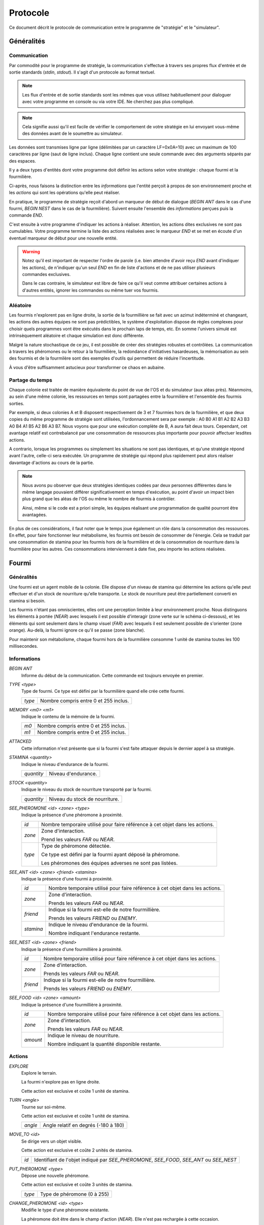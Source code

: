 =========
Protocole
=========

Ce document décrit le protocole de communication entre le programme de
"stratégie" et le "simulateur".

Généralités
===========

Communication
-------------

Par commodité pour le programme de stratégie, la communication s'effectue à
travers ses propres flux d'entrée et de sortie standards (`stdin`, `stdout`).
Il s'agit d'un protocole au format textuel.

.. NOTE::
   Les flux d'entrée et de sortie standards sont les mêmes que vous utilisez
   habituellement pour dialoguer avec votre programme en console ou via votre
   IDE. Ne cherchez pas plus compliqué.

.. NOTE::
   Cela signifie aussi qu'il est facile de vérifier le comportement de votre
   stratégie en lui envoyant vous-même des données avant de le soumettre au
   simulateur.

Les données sont transmises ligne par ligne (délimitées par un caractère
LF=0x0A=10) avec un maximum de 100 caractères par ligne (saut de ligne inclus).
Chaque ligne contient une seule commande avec des arguments séparés par des
espaces.

Il y a deux types d'entités dont votre programme doit définir les actions selon
votre stratégie : chaque fourmi et la fourmilière.

Ci-après, nous faisons la distinction entre les `informations` que l'entité
perçoit à propos de son environnement proche et les `actions` qui sont les
opérations qu'elle peut réaliser.

En pratique, le programme de stratégie reçoit d'abord un marqueur de début de
dialogue (`BEGIN ANT` dans le cas d'une fourmi, `BEGIN NEST` dans le cas de la
fourmilière). Suivent ensuite l'ensemble des `informations` perçues puis la
commande `END`.

C'est ensuite à votre programme d'indiquer les actions à réaliser. Attention,
les actions dites exclusives ne sont pas cumulables. Votre programme termine la
liste des actions réalisées avec le marqueur `END` et se met en écoute d'un
éventuel marqueur de début pour une nouvelle entité.

.. WARNING::
   Notez qu'il est important de respecter l'ordre de parole (i.e. bien attendre
   d'avoir reçu `END` avant d'indiquer les actions), de n'indiquer qu'un seul
   `END` en fin de liste d'actions et de ne pas utiliser plusieurs commandes
   exclusives.
  
   Dans le cas contraire, le simulateur est libre de faire ce qu'il veut comme
   attribuer certaines actions à d'autres entités, ignorer les commandes ou même
   tuer vos fourmis.

Aléatoire
---------

Les fourmis n'explorent pas en ligne droite, la sortie de la fourmillière se
fait avec un azimut indéterminé et changeant, les actions des autres équipes ne
sont pas prédictibles, le système d'exploitation dispose de règles complexes
pour choisir quels programmes vont être exécutés dans le prochain laps de temps,
etc. En somme l'univers simulé est intrinsèquement aléatoire et chaque
simulation est donc différente.

Malgré la nature stochastique de ce jeu, il est possible de créer des stratégies
robustes et contrôlées. La communication à travers les phéromones ou le retour
à la fourmilière, la redondance d'initiatives hasardeuses, la mémorisation au
sein des fourmis et de la fourmilère sont des exemples d'outils qui permettent
de réduire l'incertitude.

À vous d'être suffisamment astucieux pour transformer ce chaos en aubaine.

Partage du temps
----------------

Chaque colonie est traitée de manière équivalente du point de vue de l'OS et du
simulateur (aux aléas près). Néanmoins, au sein d'une même colonie, les
ressources en temps sont partagées entre la fourmilière et l'ensemble des
fourmis sorties.

Par exemple, si deux colonies A et B disposent respectivement de 3 et 7 fourmies
hors de la fourmilière, et que deux copies du même programme de stratégie sont
utilisées, l'ordonnancement sera par exemple : A0 B0 A1 B1 A2 B2 A3 B3 A0 B4 A1
B5 A2 B6 A3 B7. Nous voyons que pour une exécution complète de B, A aura fait
deux tours. Cependant, cet avantage relatif est contrebalancé par une
consommation de ressources plus importante pour pouvoir affectuer lesdites
actions.

A contrario, lorsque les programmes ou simplement les situations ne sont pas
identiques, et qu'une stratégie répond avant l'autre, celle-ci sera exécutée.
Un programme de stratégie qui répond plus rapidement peut alors réaliser
davantage d'actions au cours de la partie.

.. NOTE::
   Nous avons pu observer que deux stratégies identiques codées par deux
   personnes différentes dans le même langage pouvaient différer
   significativement en temps d'exécution, au point d'avoir un impact bien plus
   grand que les aléas de l'OS ou même le nombre de fourmis à contrôler.

   Ainsi, même si le code est a priori simple, les équipes réalisant une
   programmation de qualité pourront être avantagées.

En plus de ces considérations, il faut noter que le temps joue également un rôle
dans la consommation des ressources. En effet, pour faire fonctionner leur
métabolisme, les fourmis ont besoin de consommer de l'énergie. Cela se traduit
par une consommation de stamina pour les fourmis hors de la fourmilière et de la
consommation de nourriture dans la fourmilière pour les autres. Ces
consommations interviennent à date fixe, peu importe les actions réalisées.

Fourmi
======

Généralités
-----------

Une fourmi est un agent mobile de la colonie. Elle dispose d'un niveau de
stamina qui détermine les actions qu'elle peut effectuer et d'un stock de
nourriture qu'elle transporte. Le stock de nourriture peut être partiellement
converti en stamina si besoin.

Les fourmis n'étant pas omniscientes, elles ont une perception limitée à leur
environnement proche. Nous distinguons les éléments à portée (`NEAR`) avec
lesquels il est possible d'interagir (zone verte sur le schéma ci-dessous), et
les éléments qui sont seulement dans le champ visuel (`FAR`) avec lesquels il
est seulement possible de s'orienter (zone orange). Au-delà, la fourmi ignore
ce qu'il se passe (zone blanche).

.. image:: _static/images/ant.png
   :align: center

Pour maintenir son métabolisme, chaque fourmi hors de la fourmilière  consomme 1
unité de stamina toutes les 100 millisecondes.

Informations
------------

`BEGIN ANT`
  Informe du début de la communication. Cette commande est toujours envoyée en
  premier.

`TYPE <type>`
  Type de fourmi. Ce type est défini par la fourmilière quand elle crée cette
  fourmi.

  ======  ======
  `type`  Nombre compris entre 0 et 255 inclus.
  ======  ======

`MEMORY <m0> <m1>`
  Indique le contenu de la mémoire de la fourmi.

  ====  ======
  `m0`  Nombre compris entre 0 et 255 inclus.
  `m1`  Nombre compris entre 0 et 255 inclus.
  ====  ======

`ATTACKED`
  Cette information n'est présente que si la fourmi s'est faite attaquer depuis
  le dernier appel à sa stratégie.

`STAMINA <quantity>`
  Indique le niveau d'endurance de la fourmi.

  ==========  ======
  `quantity`  Niveau d'endurance.
  ==========  ======

`STOCK <quantity>`
  Indique le niveau du stock de nourriture transporté par la fourmi.

  ==========  ======
  `quantity`  Niveau du stock de nourriture.
  ==========  ======

`SEE_PHEROMONE <id> <zone> <type>`
  Indique la présence d'une phéromone à proximité.

  ======  ======
  `id`    Nombre temporaire utilisé pour faire référence à cet objet dans les
          actions.
  ------  ------
  `zone`  Zone d'interaction.

          Prend les valeurs `FAR` ou `NEAR`.
  ------  ------
  `type`  Type de phéromone détectée.

          Ce type est défini par la fourmi ayant déposé la phéromone.

          Les phéromones des équipes adverses ne sont pas listées.
  ======  ======

`SEE_ANT <id> <zone> <friend> <stamina>`
  Indique la présence d'une fourmi à proximité.

  =========  ======
  `id`       Nombre temporaire utilisé pour faire référence à cet objet dans les
             actions.
  ---------  ------
  `zone`     Zone d'interaction.

             Prends les valeurs `FAR` ou `NEAR`.
  ---------  ------
  `friend`   Indique si la fourmi est-elle de notre fourmillière.

             Prends les valeurs `FRIEND` ou `ENEMY`.
  ---------  ------
  `stamina`  Indique le niveau d'endurance de la fourmi.

             Nombre indiquant l'endurance restante.
  =========  ======

`SEE_NEST <id> <zone> <friend>`
  Indique la présence d'une fourmillière à proximité.

  ========  ======
  `id`      Nombre temporaire utilisé pour faire référence à cet objet dans les
            actions.
  --------  ------
  `zone`    Zone d'interaction.

            Prends les valeurs `FAR` ou `NEAR`.
  --------  ------
  `friend`  Indique si la fourmi est-elle de notre fourmillière.

            Prends les valeurs `FRIEND` ou `ENEMY`.
  ========  ======

`SEE_FOOD <id> <zone> <amount>`
  Indique la présence d'une fourmillière à proximité.

  ========  ======
  `id`      Nombre temporaire utilisé pour faire référence à cet objet dans les
            actions.
  --------  ------
  `zone`    Zone d'interaction.

            Prends les valeurs `FAR` ou `NEAR`.
  --------  ------
  `amount`  Indique le niveau de nourriture.

            Nombre indiquant la quantité disponible restante.
  ========  ======

Actions
-------

`EXPLORE`
  Explore le terrain.

  La fourmi n'explore pas en ligne droite.

  Cette action est exclusive et coûte 1 unité de stamina.

`TURN <angle>`
  Tourne sur soi-même.

  Cette action est exclusive et coûte 1 unité de stamina.

  =======  ======
  `angle`  Angle relatif en degrés (-180 à 180)
  =======  ======

`MOVE_TO <id>`
  Se dirige vers un objet visible.

  Cette action est exclusive et coûte 2 unités de stamina.

  ====  ======
  `id`  Identifiant de l'objet indiqué par `SEE_PHEROMONE`, `SEE_FOOD`,
        `SEE_ANT` ou `SEE_NEST`
  ====  ======

`PUT_PHEROMONE <type>`
  Dépose une nouvelle phéromone.

  Cette action est exclusive et coûte 3 unités de stamina.

  ======  ======
  `type`  Type de phéromone (0 à 255)
  ======  ======

`CHANGE_PHEROMONE <id> <type>`
  Modifie le type d'une phéromone existante.

  La phéromone doit être dans le champ d'action (`NEAR`). Elle n'est pas
  rechargée à cette occasion.

  Cette action est exclusive et coûte 2 unités de stamina.

  ======  ======
  `id`    Identifiant de l'objet indiqué par `SEE_PHEROMONE`
  `type`  Type de phéromone (0 à 255)
  ======  ======

`RECHARGE_PHEROMONE <id>`
  Recharge une phéromone existante.

  La phéromone doit être dans le champ d'action (`NEAR`).

  Cette action est exclusive et coûte 1 unité de stamina.

  ======  ======
  `id`    Identifiant de l'objet indiqué par `SEE_PHEROMONE`
  ======  ======

`COLLECT <id> <quantity>`
  Collecte de la nourriture.

  La source de nourriture doit être dans le champ d'action (`NEAR`).

  Cette action est exclusive et coûte 4 unités de stamina.

  ==========  ======
  `id`        Identifiant de l'objet indiqué par `SEE_FOOD`
  `quantity`  Quantité à prendre (limité par la capacité restante)
  ==========  ======

`DO_TROPHALLAXIS <id> <quantity>`
  Effectue une trophalaxie avec une autre fourmi.

  La fourmi avec qui l'échange est fait doit être dans le champ d'action
  (`NEAR`). La fourmi effectuant l'action perd du stock de nourriture, la fourmi
  qui reçoit l'action en gagne. Si l'échange contient plus de quantité que la
  fourmi ne peut en recevoir, l'excédant est perdu.

  Cette action est exclusive et coûte 2 unités de stamina.

  ==========  ======
  `id`        Identifiant de l'objet indiqué par `SEE_ANT`
  `quantity`  Quantité à donner
  ==========  ======

`EAT <quantity>`
  Mange.

  Cette action est exclusive et coûte `quantity` unités de nourriture. Elle
  recharge de 10 × `quantity` unités de stamina dans la limite des capacités de
  la fourmi.

  ==========  ======
  `quantity`  Quantité de nourriture consommée.
  ==========  ======

`NEST <id>`
  Rentre dans la fourmillière.

  La fourmilière doit être dans le champ d'action (`NEAR`) et être de la même
  équipe que la fourmi. La mémoire et le stock de nourriture sont transphérés à
  la fourmilière.

  Cette action est exclusive et coûte 2 unités de stamina.

  ====  ======
  `id`  Identifiant de l'objet indiqué par `SEE_NEST`
  ====  ======

`ATTACK <id>`
  Attaque une autre fourmi.

  La fourmi attaquée doit être dans le champ d'action (`NEAR`).

  Cette action est exclusive, coûte 2 unités de stamina et retire 3 unités de
  stamina à la fourmi attaquée.

  ======  ======
  `id`    Identifiant de l'objet indiqué par `SEE_ANT`
  ======  ======

`SUICIDE`
  Suicide la fourmi

  Cette action n'est pas exclusive et coûte 0 unité de stamina.

`SET_MEMORY <m0> <m1>`
  Modifie la mémoire de la fourmi.

  Cette action n'est pas exclusive et coûte 0 unité de stamina.

  ====  ======
  `m0`  Nombre compris entre 0 et 255 inclus.
  `m1`  Nombre compris entre 0 et 255 inclus.
  ====  ======

Fourmilière
============

Généralités
-----------

La fourmilière abrite le stock de ressources de la colonie ainsi qu'une partie
de sa population. Le stock et la population de la fourmilière ne sont pas
limités.

Cependant, la population vivant dans la fourmilière consomme ses ressources. Par
conséquent, le stock de ressources baisse proportionnellement à la population
selon le calcul suivant : 1 point de stock toutes les 100ms et par palier de 100
fourmis. Voici un exemple:

============== ================================================================
Population     Coût en ressources
============== ================================================================
85 fourmis     1 point de stock / 100ms
-------------- ----------------------------------------------------------------
512 fourmis    6 points de stock / 100ms                                       
============== ================================================================

Lorsque la population ou le stock de la fourmilière tombe à 0, cette dernière
n'est pas détruite. Elle reste (désertée) sur le terrain et peut toutefois être
recolonisée uniquement par sa propre équipe.

Informations
------------

`BEGIN NEST`
  Informe du début de la communication. Cette commande est toujours envoyée en
  premier.

`STOCK <quantity>`
  Indique le niveau du stock de nourritude dans la fourmilière.

  ==========  ======
  `quantity`  Niveau du stock de nourriture.
  ==========  ======

`MEMORY <m0> <m1> ... <m19>`
  Indique le contenu de la mémoire de la fourmilière (20 éléments).

  =====  ======
  `m0`   Nombre compris entre 0 et 255 inclus.
  `m1`   Nombre compris entre 0 et 255 inclus.
  ...    ...
  `m19`  Nombre compris entre 0 et 255 inclus.
  =====  ======

`ANT_COUNT <type> <quantity>`
  Indique le nombre de fourmis dans la fourmilière.

  Il y a une ligne d'information par type de fourmi présente.

  ==========  ======
  `type`      Type de fourmis.
  `quantity`  Quantité de fourmis de ce type.
  ==========  ======

`ANT_IN <type> <m0> <m1>`
  Liste les fourmis rentrées à la fourmilière depuis le dernier appel à la
  stratégie.

  Il y a une ligne d'information par fourmi rentrée.

  ==========  ======
  `type`      Type de fourmi.
  `m0`        Mémoire de la fourmi
  `m1`        Mémoire de la fourmi
  ==========  ======

Actions
-------

`ANT_NEW <type>`
  Crée une nouvelle fourmi dans la fourmilière.

  Cette action est exclusive et coûte 5 unités de nourriture.

  ==========  ======
  `type`      Type de fourmi.
  ==========  ======

`ANT_OUT <type> <m0> <m1>`
  Sort une fourmi de la fourmilière.

  Cette fourmi doit exister dans la fourmilière. Elle sort avec le maximum de
  stamina.

  Cette action est exclusive et coûte 1 unité de nourriture.

  ==========  ======
  `type`      Type de fourmi.
  `m0`        Mémoire initiale de la fourmi
  `m1`        Mémoire initiale de la fourmi
  ==========  ======

`SET_MEMORY <m0> <m1> ... <m19>`
  Modifie la mémoire de la fourmilière.

  Cette action n'est pas exclusive et coûte 0 unité de nourriture.

  =====  ======
  `m0`   Nombre compris entre 0 et 255 inclus.
  `m1`   Nombre compris entre 0 et 255 inclus.
  ...    ...
  `m19`  Nombre compris entre 0 et 255 inclus.
  =====  ======
